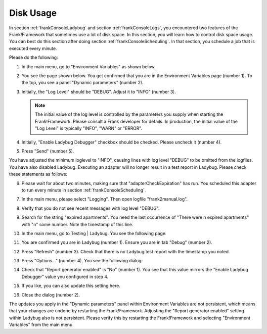 .. _frankConsoleDiskUsage:

Disk Usage
==========

In section :ref:`frankConsoleLadybug` and section :ref:`frankConsoleLogs`, you encountered two features of the Frank!Framework that sometimes use a lot of disk space. In this section, you will learn how to control disk space usage. You can best do this section after doing section :ref:`frankConsoleScheduling`. In that section, you schedule a job that is executed every minute.

Please do the following:

#. In the main menu, go to "Environment Variables" as shown below.

   .. image:: mainMenuEnvironmentVariables.jpg

#. You see the page shown below. You get confirmed that you are in the Environment Variables page (number 1). To the top, you see a panel "Dynamic parameters" (number 2).

   .. image:: diskUsageDynamicParameters.jpg

#. Initially, the "Log Level" should be "DEBUG". Adjust it to "INFO" (number 3).

   .. NOTE::

      The initial value of the log level is controlled by the parameters you supply when starting the Frank!Framework. Please consult a Frank developer for details. In production, the initial value of the "Log Level" is typically "INFO", "WARN" or "ERROR".

#. Initially, "Enable Ladybug Debugger" checkbox should be checked. Please uncheck it (number 4).
#. Press "Send" (number 5).

You have adjusted the minimum loglevel to "INFO", causing lines with log level "DEBUG" to be omitted from the logfiles. You have also disabled Ladybug. Executing an adapter will no longer result in a test report in Ladybug. Please check these statements as follows:

6. Please wait for about two minutes, making sure that "adapterCheckExpiration" has run. You scheduled this adapter to run every minute in section :ref:`frankConsoleScheduling`.
#. In the main menu, please select "Logging". Then open logfile "frank2manual.log".
#. Verify that you do not see recent messages with log level "DEBUG".
#. Search for the string "expired apartments". You need the last occurrence of "There were n expired apartments" with "n" some number. Note the timestamp of this line.
#. In the main menu, go to Testing | Ladybug. You see the following page:

   .. image:: diskUsageLadybug.jpg

#. You are confirmed you are in Ladybug (number 1). Ensure you are in tab "Debug" (number 2).
#. Press "Refresh" (number 3). Check that there is no Ladybug test report with the timestamp you noted.
#. Press "Options..." (number 4). You see the following dialog:

   .. image:: diskUsageLadybugOptions.jpg

#. Check that "Report generator enabled" is "No" (number 1). You see that this value mirrors the "Enable Ladybug Debugger" value you configured in step 4.
#. If you like, you can also update this setting here.
#. Close the dialog (number 2).

The updates you apply in the "Dynamic parameters" panel within Environment Variables are not persistent, which means that your changes are undone by restarting the Frank!Framework. Adjusting the "Report generator enabled" setting within Ladybug also is not persistent. Please verify this by restarting the Frank!Framework and selecting "Environment Variables" from the main menu.